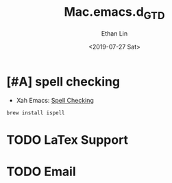 #+OPTIONS: ':nil *:t -:t ::t <:t H:3 \n:nil ^:t arch:headline
#+OPTIONS: author:t broken-links:nil c:nil creator:nil
#+OPTIONS: d:(not "LOGBOOK") date:t e:t email:nil f:t inline:t num:t
#+OPTIONS: p:nil pri:nil prop:nil stat:t tags:t tasks:t tex:t
#+OPTIONS: timestamp:t title:t toc:t todo:t |:t
#+TITLE: Mac.emacs.d_GTD
#+DATE: <2019-07-27 Sat>
#+AUTHOR: Ethan Lin
#+EMAIL: ethanlin@Ethans-MBP
#+LANGUAGE: en
#+SELECT_TAGS: export
#+EXCLUDE_TAGS: noexport
#+CREATOR: Emacs 26.1 (Org mode 9.1.9)

* [#A] spell checking
  - Xah Emacs: [[http://ergoemacs.org/emacs/emacs_spell_check.html][Spell Checking]]
#+BEGIN_SRC shell
brew install ispell
#+END_SRC


* TODO LaTex Support
* TODO Email

